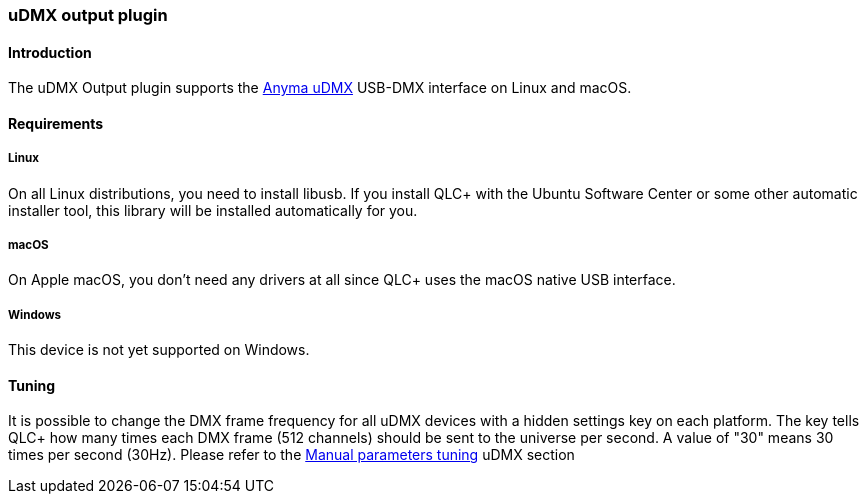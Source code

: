 === uDMX output plugin

==== Introduction

The uDMX Output plugin supports the
https://www.anyma.ch/research/udmx/[Anyma uDMX] USB-DMX interface on
Linux and macOS.

==== Requirements

===== Linux

On all Linux distributions, you need to install libusb. If you install
QLC+ with the Ubuntu Software Center or some other automatic installer
tool, this library will be installed automatically for you.

===== macOS

On Apple macOS, you don't need any drivers at all since QLC+ uses the
macOS native USB interface.

===== Windows

This device is not yet supported on Windows.

==== Tuning

It is possible to change the DMX frame frequency for all uDMX devices
with a hidden settings key on each platform. The key tells QLC+ how many
times each DMX frame (512 channels) should be sent to the universe per
second. A value of "30" means 30 times per second (30Hz). Please refer
to the link:parameterstuning.html#uDMX[Manual parameters tuning] uDMX
section

